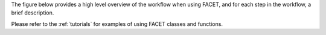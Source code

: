 The figure below provides a high level overview of the workflow when using FACET, and
for each step in the workflow, a brief description.

.. image::
    ../_static/Facet_flow.svg

Please refer to the :ref:`tutorials` for examples of using FACET classes and functions.
